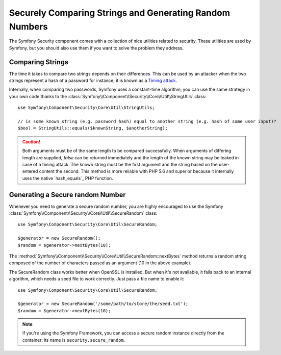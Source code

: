 Securely Comparing Strings and Generating Random Numbers
========================================================

The Symfony Security component comes with a collection of nice utilities
related to security. These utilities are used by Symfony, but you should
also use them if you want to solve the problem they address.

Comparing Strings
~~~~~~~~~~~~~~~~~

The time it takes to compare two strings depends on their differences. This
can be used by an attacker when the two strings represent a hash of a password
for instance; it is known as a `Timing attack`_.

Internally, when comparing two passwords, Symfony uses a constant-time
algorithm; you can use the same strategy in your own code thanks to the
:class:`Symfony\\Component\\Security\\Core\\Util\\StringUtils` class::

    use Symfony\Component\Security\Core\Util\StringUtils;

    // is some known string (e.g. password hash) equal to another string (e.g. hash of some user input)?
    $bool = StringUtils::equals($knownString, $anotherString);

.. caution::

    Both arguments must be of the same length to be compared successfully. When
    arguments of differing length are supplied, `false` can be returned immediately and
    the length of the known string may be leaked in case of a timing attack.
    The known string must be the first argument and the string based on the user-entered
    content the second.
    This method is more reliable with PHP 5.6 and superior because it internally uses
    the native `hash_equals`_ PHP function.

Generating a Secure random Number
~~~~~~~~~~~~~~~~~~~~~~~~~~~~~~~~~

Whenever you need to generate a secure random number, you are highly
encouraged to use the Symfony
:class:`Symfony\\Component\\Security\\Core\\Util\\SecureRandom` class::

    use Symfony\Component\Security\Core\Util\SecureRandom;

    $generator = new SecureRandom();
    $random = $generator->nextBytes(10);

The
:method:`Symfony\\Component\\Security\\Core\\Util\\SecureRandom::nextBytes`
method returns a random string composed of the number of characters passed as
an argument (10 in the above example).

The SecureRandom class works better when OpenSSL is installed. But when it's
not available, it falls back to an internal algorithm, which needs a seed file
to work correctly. Just pass a file name to enable it::

    use Symfony\Component\Security\Core\Util\SecureRandom;

    $generator = new SecureRandom('/some/path/to/store/the/seed.txt');
    $random = $generator->nextBytes(10);

.. note::

    If you're using the Symfony Framework, you can access a secure random
    instance directly from the container: its name is ``security.secure_random``.

.. _`Timing attack`: http://en.wikipedia.org/wiki/Timing_attack
   _`hash_equals`: http://php.net/manual/en/function.hash-equals.php
